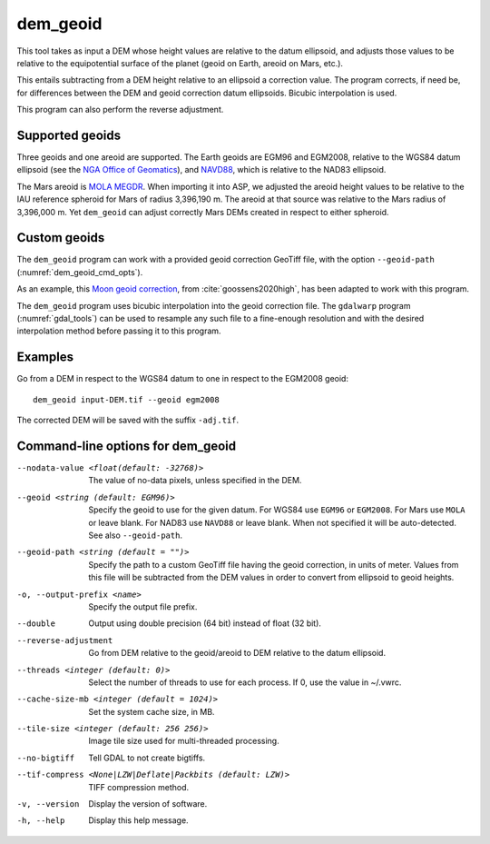 .. _dem_geoid:

dem_geoid
---------

This tool takes as input a DEM whose height values are relative to the datum
ellipsoid, and adjusts those values to be relative to the equipotential surface
of the planet (geoid on Earth, areoid on Mars, etc.).

This entails subtracting from a DEM height relative to an ellipsoid a correction
value. The program corrects, if need be, for differences between the DEM and
geoid correction datum ellipsoids. Bicubic interpolation is used.

This program can also perform the reverse adjustment.

Supported geoids
~~~~~~~~~~~~~~~~~
Three geoids and one areoid are supported. The Earth geoids are EGM96 and
EGM2008, relative to the WGS84 datum ellipsoid (see the `NGA Office of Geomatics
<https://earth-info.nga.mil/index.php?dir=wgs84&action=wgs84>`_), and `NAVD88
<https://www.ngs.noaa.gov/GEOID/GEOID09/>`_, which is relative to the NAD83
ellipsoid.

The Mars areoid is `MOLA MEGDR
<https://pds-geosciences.wustl.edu/mgs/mgs-m-mola-5-megdr-l3-v1/mgsl_300x/meg016/>`_.
When importing it into ASP, we adjusted the areoid height values to be relative
to the IAU reference spheroid for Mars of radius 3,396,190 m. The areoid at that
source was relative to the Mars radius of 3,396,000 m. Yet ``dem_geoid`` can
adjust correctly Mars DEMs created in respect to either spheroid.

Custom geoids
~~~~~~~~~~~~~

The ``dem_geoid`` program can work with a provided geoid correction GeoTiff
file, with the option ``--geoid-path`` (:numref:`dem_geoid_cmd_opts`).

As an example, this `Moon geoid correction
<https://github.com/NeoGeographyToolkit/StereoPipeline/releases/download/geoid1.0/gggrx_1200b_meDE430_L002_L900_16ppd.tif>`_,
from :cite:`goossens2020high`, has been adapted to work with this program.

The ``dem_geoid`` program uses bicubic interpolation into the geoid correction
file. The ``gdalwarp`` program (:numref:`gdal_tools`) can be used to resample
any such file to a fine-enough resolution and with the desired interpolation
method before passing it to this program.

Examples
~~~~~~~~

Go from a DEM in respect to the WGS84 datum to one in respect
to the EGM2008 geoid::

     dem_geoid input-DEM.tif --geoid egm2008

The corrected DEM will be saved with the suffix ``-adj.tif``.

.. _dem_geoid_cmd_opts:

Command-line options for dem_geoid
~~~~~~~~~~~~~~~~~~~~~~~~~~~~~~~~~~

--nodata-value <float(default: -32768)>
    The value of no-data pixels, unless specified in the DEM.

--geoid <string (default: EGM96)>
    Specify the geoid to use for the given datum. For WGS84 use
    ``EGM96`` or ``EGM2008``. For Mars use ``MOLA`` or leave
    blank.  For NAD83 use ``NAVD88`` or leave blank. When not specified
    it will be auto-detected. See also ``--geoid-path``.

--geoid-path <string (default = "")>
    Specify the path to a custom GeoTiff file having the geoid correction, in
    units of meter. Values from this file will be subtracted from the DEM values
    in order to convert from ellipsoid to geoid heights. 
    
-o, --output-prefix <name>
    Specify the output file prefix.

--double
    Output using double precision (64 bit) instead of float (32 bit).

--reverse-adjustment
    Go from DEM relative to the geoid/areoid to DEM relative to the
    datum ellipsoid.

--threads <integer (default: 0)>
    Select the number of threads to use for each process. If 0, use
    the value in ~/.vwrc.

--cache-size-mb <integer (default = 1024)>
    Set the system cache size, in MB.

--tile-size <integer (default: 256 256)>
    Image tile size used for multi-threaded processing.

--no-bigtiff
    Tell GDAL to not create bigtiffs.

--tif-compress <None|LZW|Deflate|Packbits (default: LZW)>
    TIFF compression method.

-v, --version
    Display the version of software.

-h, --help
    Display this help message.
